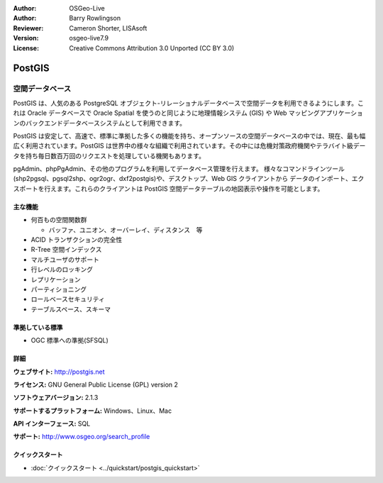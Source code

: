 .. Writing Tip:
  Writing tips describe what content should be in the following section.
  The postgis_overview.rst document is used as a reference example
  for other overviews.
  All other overviews should remove the writing tips in order to make the
  overview documents easier to translate.

.. Writing Tip:
  Metadata about this document

:Author: OSGeo-Live
:Author: Barry Rowlingson
:Reviewer: Cameron Shorter, LISAsoft
:Version: osgeo-live7.9
:License: Creative Commons Attribution 3.0 Unported (CC BY 3.0)


.. Writing Tip:
  The following becomes a HTML anchor for hyperlinking to this page

.. Writing Tip:
  Project logos are stored here:
    https://svn.osgeo.org/osgeo/livedvd/gisvm/trunk/doc/images/project_logos/
  and accessed here:
    ../../images/project_logos/<filename>

.. image:: ../../images/project_logos/logo-PostGIS.png
  :scale: 30 %
  :alt: project logo
  :align: right
  :target: http://postgis.net/

.. image:: ../../images/logos/OSGeo_project.png
  :scale: 100 %
  :alt: OSGeo Project
  :align: right
  :target: http://www.osgeo.org/incubator/process/principles.html

PostGIS
================================================================================

.. Writing Tip:
  Application Category Description:

空間データベース
~~~~~~~~~~~~~~~~~~~~~~~~~~~~~~~~~~~~~~~~~~~~~~~~~~~~~~~~~~~~~~~~~~~~~~~~~~~~~~~~

.. Writing Tip:
  Address user questions of "What does the application do?",
  "When would I use it?", "Why would I use it over other applications?",
  "How mature is the application and how widely deployed is it?".
  Don't mention licence or open source in this section.
  Target audience is a GIS practitioner or student who is new to Open Source.
  * First sentence should explain the application.
  * Usually the application domain will not be familiar to readers. So the
    next line or two should explain the domain. Eg: For GeoKettle, the next
    line or two should explain what GoeSpatial Business Intelligence is.
  * Remaining paragraph or 2 in this overview section should provide a
    wider description and advantages from a user perspective.

PostGIS は、人気のある PostgreSQL オブジェクト-リレーショナルデータベースで空間データを利用できるようにします。これは Oracle データベースで Oracle Spatial を使うのと同じように地理情報システム (GIS) や Web マッピングアプリケーションのバックエンドデータベースシステムとして利用できます。

PostGIS は安定して、高速で、標準に準拠した多くの機能を持ち、オープンソースの空間データベースの中では、現在、最も幅広く利用されています。PostGIS は世界中の様々な組織で利用されています。その中には危機対策政府機関やテラバイト級データを持ち毎日数百万回のリクエストを処理している機関もあります。

pgAdmin、phpPgAdmin、その他のプログラムを利用してデータベース管理を行えます。
様々なコマンドラインツール(shp2pgsql、pgsql2shp、ogr2ogr、dxf2postgis)や、デスクトップ、Web GIS クライアントから
データのインポート、エクスポートを行えます。これらのクライアントは PostGIS 空間データテーブルの地図表示や操作を可能とします。

.. Writing Tip:
  Provide a image of the application which will typically be a screen shot
  or a collage of screen shots.
  Store image in image/<application>_<name>.png . Eg: udig_main_page.png
  Screenshots should be captured from a 1024x768 display.
  Don't include the desktop background as this changes with each release
  and will become dated.

.. image:: ../../images/screenshots/800x600/pgadmin.png
  :scale: 70 %
  :alt: pgAdmin database manager
  :align: right

主な機能
--------------------------------------------------------------------------------

* 何百もの空間関数群
  
  * バッファ、ユニオン、オーバーレイ、ディスタンス　等

* ACID トランザクションの完全性
* R-Tree 空間インデックス
* マルチユーザのサポート
* 行レベルのロッキング
* レプリケーション
* パーティショニング
* ロールベースセキュリティ
* テーブルスペース、スキーマ

準拠している標準
--------------------------------------------------------------------------------

.. Writing Tip: List OGC or related standards supported.

* OGC 標準への準拠(SFSQL)

詳細
--------------------------------------------------------------------------------

**ウェブサイト:** http://postgis.net

**ライセンス:** GNU General Public License (GPL) version 2

**ソフトウェアバージョン:** 2.1.3

**サポートするプラットフォーム:** Windows、Linux、Mac

**API インターフェース:** SQL

.. Writing Tip:
  Link to webpage which lists the primary support details for the application,
  preferably this would list both community and commercial contacts.

**サポート:** http://www.osgeo.org/search_profile


クイックスタート
--------------------------------------------------------------------------------
    
* :doc:`クイックスタート <../quickstart/postgis_quickstart>`
